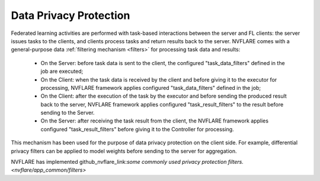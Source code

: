 .. _data_privacy_protection:

Data Privacy Protection
=======================
Federated learning activities are performed with task-based interactions between the server and FL clients: the server
issues tasks to the clients, and clients process tasks and return results back to the server. NVFLARE comes with a
general-purpose data :ref:`filtering mechanism <filters>` for processing task data and results:

    - On the Server: before task data is sent to the client, the configured "task_data_filters" defined in the job are executed;
    - On the Client: when the task data is received by the client and before giving it to the executor for processing, NVFLARE framework applies configured "task_data_filters" defined in the job;
    - On the Client: after the execution of the task by the executor and before sending the produced result back to the server, NVFLARE framework applies configured "task_result_filters" to the result before sending to the Server.
    - On the Server: after receiving the task result from the client, the NVFLARE framework applies configured "task_result_filters" before giving it to the Controller for processing.

This mechanism has been used for the purpose of data privacy protection on the client side. For example, differential
privacy filters can be applied to model weights before sending to the server for aggregation.

NVFLARE has implemented github_nvflare_link:`some commonly used privacy protection filters. <nvflare/app_common/filters>`
